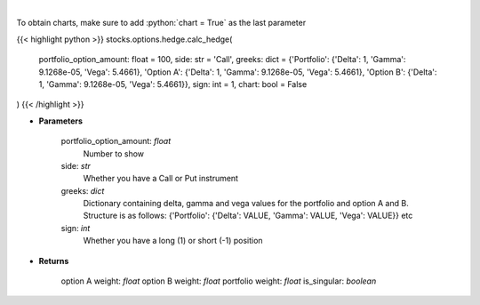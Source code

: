 .. role:: python(code)
    :language: python
    :class: highlight

|

.. raw:: html

    <h3>
    > Determine the hedge position and the weights within each option and
    underlying asset to hold a neutral portfolio
    </h3>

To obtain charts, make sure to add :python:`chart = True` as the last parameter

{{< highlight python >}}
stocks.options.hedge.calc_hedge(
    portfolio_option_amount: float = 100,
    side: str = 'Call',
    greeks: dict = {'Portfolio': {'Delta': 1, 'Gamma': 9.1268e-05, 'Vega': 5.4661}, 'Option A': {'Delta': 1, 'Gamma': 9.1268e-05, 'Vega': 5.4661}, 'Option B': {'Delta': 1, 'Gamma': 9.1268e-05, 'Vega': 5.4661}}, sign: int = 1,
    chart: bool = False
)
{{< /highlight >}}

* **Parameters**

    portfolio_option_amount: *float*
        Number to show
    side: *str*
        Whether you have a Call or Put instrument
    greeks: *dict*
        Dictionary containing delta, gamma and vega values for the portfolio and option A and B. Structure is
        as follows: {'Portfolio': {'Delta': VALUE, 'Gamma': VALUE, 'Vega': VALUE}} etc
    sign: *int*
        Whether you have a long (1) or short (-1) position

    
* **Returns**

    option A weight: *float*
    option B weight: *float*
    portfolio weight: *float*
    is_singular: *boolean*
    